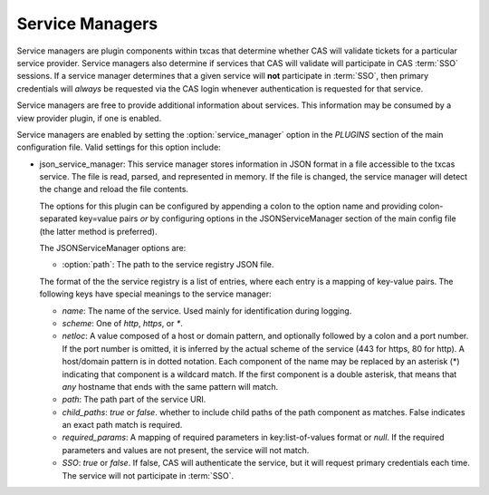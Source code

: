 ================
Service Managers
================

Service managers are plugin components within txcas that determine whether CAS
will validate tickets for a particular service provider.  Service managers also
determine if services that CAS will validate will participate in CAS :term:`SSO`
sessions.  If a service manager determines that a given service will **not**
participate in :term:`SSO`, then primary credentials will *always* be requested
via the CAS login whenever authentication is requested for that service.

Service managers are free to provide additional information about services.  
This information may be consumed by a view provider plugin, if one is enabled.

Service managers are enabled by setting the :option:`service_manager` option
in the `PLUGINS` section of the main configuration file.
Valid settings for this option include:

* json_service_manager: This service manager stores information in JSON format
  in a file accessible to the txcas service.  The file is read, parsed, and
  represented in memory.  If the file is changed, the service manager will
  detect the change and reload the file contents.

  The options for this plugin can be configured by appending a colon to the 
  option name and providing colon-separated key=value pairs *or* by 
  configuring options in the JSONServiceManager section of the main config 
  file (the latter method is preferred).  

  The JSONServiceManager options are:

  * :option:`path`: The path to the service registry JSON file.

  The format of the the service registry is a list of entries, where each entry
  is a mapping of key-value pairs.  The following keys have special meanings to
  the service manager:

  * `name`: The name of the service.  Used mainly for identification during 
    logging.
  * `scheme`: One of `http`, `https`, or `*`.
  * `netloc`: A value composed of a host or domain pattern, and optionally 
    followed by a colon and a port number.  If the port number is omitted, it
    is inferred by the actual scheme of the service (443 for https, 80 for 
    http).  A host/domain pattern is in dotted notation.  Each component of
    the name may be replaced by an asterisk (*) indicating that component is
    a wildcard match.  If the first component is a double asterisk, that means
    that *any* hostname that ends with the same pattern will match.
  * `path`: The path part of the service URI.
  * `child_paths`: `true` or `false`.  whether to include child paths of
    the path component as matches.  False indicates an exact path match is 
    required.
  * `required_params`: A mapping of required parameters in key:list-of-values
    format or `null`.  If the required parameters and values are not present, 
    the service will not match.
  * `SSO`: `true` or `false`.  If false, CAS will authenticate the service, but
    it will request primary credentials each time.  The service will not 
    participate in :term:`SSO`.




